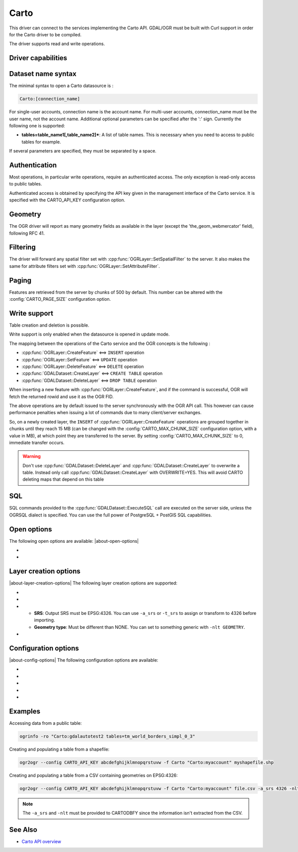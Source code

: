 .. _vector.carto:

================================================================================
Carto
================================================================================

.. shortname:: CARTO

.. build_dependencies:: libcurl

This driver can connect to the services implementing the Carto API. GDAL/OGR
must be built with Curl support in order for the Carto driver to be compiled.

The driver supports read and write operations.

Driver capabilities
-------------------

.. supports_create::

.. supports_georeferencing::

Dataset name syntax
-------------------

The minimal syntax to open a Carto datasource is :

.. code-block::

   Carto:[connection_name]

For single-user accounts, connection name is the account name. For multi-user
accounts, connection_name must be the user name, not the account name.
Additional optional parameters can be specified after the ':' sign.
Currently the following one is supported:

-  **tables=table_name1[,table_name2]\***: A list of table names. This
   is necessary when you need to access to public tables for example.

If several parameters are specified, they must be separated by a space.

Authentication
--------------

Most operations, in particular write operations, require an authenticated
access. The only exception is read-only access to public tables.

Authenticated access is obtained by specifying the API key given in the
management interface of the Carto service. It is specified with the
CARTO_API_KEY configuration option.

Geometry
--------

The OGR driver will report as many geometry fields as available in the layer
(except the 'the_geom_webmercator' field), following RFC 41.

Filtering
---------

The driver will forward any spatial filter set with
:cpp:func:`OGRLayer::SetSpatialFilter` to the server.
It also makes the same for attribute filters set with
:cpp:func:`OGRLayer::SetAttributeFilter`.

Paging
------

Features are retrieved from the server by chunks of 500 by default. This
number can be altered with the :config:`CARTO_PAGE_SIZE` configuration option.

Write support
-------------

Table creation and deletion is possible.

Write support is only enabled when the datasource is opened in update
mode.

The mapping between the operations of the Carto service and the OGR
concepts is the following :

- :cpp:func:`OGRLayer::CreateFeature` <==> ``INSERT`` operation
- :cpp:func:`OGRLayer::SetFeature` <==> ``UPDATE`` operation
- :cpp:func:`OGRLayer::DeleteFeature` <==> ``DELETE`` operation
- :cpp:func:`GDALDataset::CreateLayer` <==> ``CREATE TABLE`` operation
- :cpp:func:`GDALDataset::DeleteLayer` <==> ``DROP TABLE`` operation

When inserting a new feature with :cpp:func:`OGRLayer::CreateFeature`,
and if the command is successful, OGR will fetch the returned rowid and use it
as the OGR FID.

The above operations are by default issued to the server synchronously with the
OGR API call. This however can cause performance penalties when issuing a lot
of commands due to many client/server exchanges.

So, on a newly created layer, the ``INSERT`` of
:cpp:func:`OGRLayer::CreateFeature` operations are grouped together in chunks
until they reach 15 MB (can be changed with the :config:`CARTO_MAX_CHUNK_SIZE`
configuration option, with a value in MB), at which point they are transferred
to the server. By setting :config:`CARTO_MAX_CHUNK_SIZE` to 0, immediate transfer occurs.

.. warning::

    Don't use :cpp:func:`GDALDataset::DeleteLayer` and
    :cpp:func:`GDALDataset::CreateLayer` to overwrite a table. Instead only
    call :cpp:func:`GDALDataset::CreateLayer` with OVERWRITE=YES. This will
    avoid CARTO deleting maps that depend on this table

SQL
---

SQL commands provided to the :cpp:func:`GDALDataset::ExecuteSQL` call
are executed on the server side, unless the OGRSQL dialect is specified.
You can use the full power of PostgreSQL + PostGIS SQL capabilities.

Open options
------------

The following open options are available:
|about-open-options|

-  .. oo:: BATCH_INSERT
      :choices: YES, NO
      :default: YES

      Whether to group feature insertions in a
      batch. Only apply in creation or update mode.

-  .. oo:: COPY_MODE
      :choices: YES, NO
      :default: YES

      Using COPY for insertions and reads can
      result in a performance improvement.

Layer creation options
----------------------

|about-layer-creation-options|
The following layer creation options are supported:

-  .. lco:: OVERWRITE
      :choices: YES, NO
      :default: NO

      Whether to overwrite an existing table with
      the layer name to be created.

-  .. lco:: GEOMETRY_NULLABLE
      :choices: YES, NO
      :default: YES

      Whether the values of the geometry column can be NULL.

-  .. lco:: CARTODBFY
      :choices: YES, NO
      :default: YES

      Whether the created layer should be
      "Cartodbifi'ed" (i.e. registered in dashboard).
      Requires:

   -  **SRS**: Output SRS must be EPSG:4326. You can use ``-a_srs`` or
      ``-t_srs`` to assign or transform to 4326 before importing.
   -  **Geometry type**: Must be different than NONE. You can set to
      something generic with ``-nlt GEOMETRY``.

-  .. lco:: LAUNDER
      :choices: YES, NO
      :default: YES

      This may be "YES" to force new fields created
      on this layer to have their field names "laundered" into a form more
      compatible with PostgreSQL. This converts to lower case and converts
      some special characters like "-" and "#" to "_". If "NO" exact names
      are preserved. If enabled the table (layer) name will also be laundered.

Configuration options
---------------------

|about-config-options|
The following configuration options are available:

-  .. config:: CARTO_API_URL
      :default: https://[account_name].carto.com/api/v2/sql

      Can be used to point to another server.

-  .. config:: CARTO_HTTPS
      :choices: YES, NO

      can be set to NO to use http:// protocol instead of
      https:// (only if :config:`CARTO_API_URL` is not defined).

-  .. config:: CARTO_MAX_CHUNK_SIZE

-  .. config:: CARTO_API_KEY

      see following paragraph.

-  .. config:: CARTO_PAGE_SIZE
      :default: 500

      features are retrieved from the server by chunks
      of 500 by default. This number can be altered with the configuration option.

Examples
--------

Accessing data from a public table:

.. code-block::

    ogrinfo -ro "Carto:gdalautotest2 tables=tm_world_borders_simpl_0_3"

Creating and populating a table from a shapefile:

.. code-block::

    ogr2ogr --config CARTO_API_KEY abcdefghijklmnopqrstuvw -f Carto "Carto:myaccount" myshapefile.shp

Creating and populating a table from a CSV containing geometries on EPSG:4326:

.. code-block::

    ogr2ogr --config CARTO_API_KEY abcdefghijklmnopqrstuvw -f Carto "Carto:myaccount" file.csv -a_srs 4326 -nlt GEOMETRY

.. note::

    The ``-a_srs`` and ``-nlt`` must be provided to CARTODBFY
    since the information isn't extracted from the CSV.

See Also
--------

-  `Carto API overview <https://carto.com/docs/>`__
